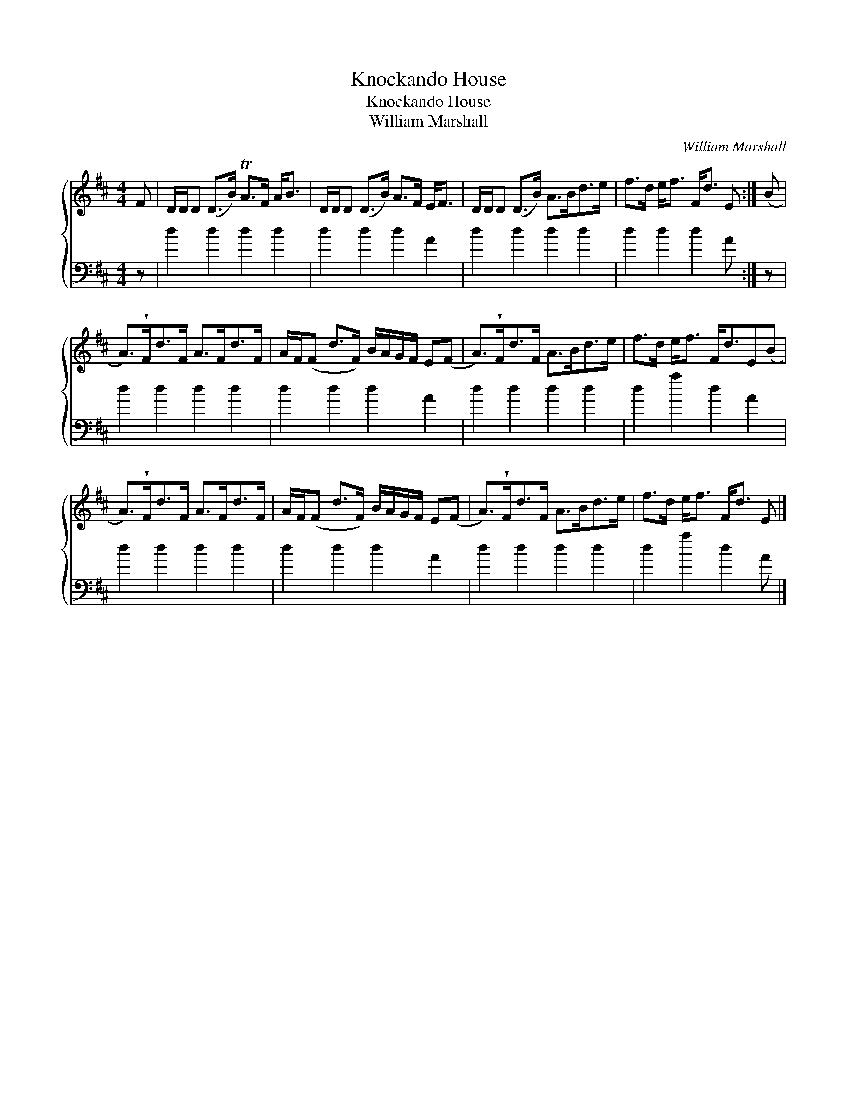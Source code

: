 X:1
T:Knockando House
T:Knockando House
T:William Marshall
C:William Marshall
%%score { 1 2 }
L:1/8
M:4/4
K:D
V:1 treble 
V:2 bass 
V:1
 F | D/D/D (D>B) TA>F A<B | D/D/D (D>B) A>F E<F | D/D/D (D>B) A>Bd>e | f>d e<f F<d E :| (B | %6
 A>)!wedge!Fd>F A>Fd>F | A/F/(F d>F) B/A/G/F/ E(F | A>)!wedge!Fd>F A>Bd>e | f>d e<f F<dE(B | %10
 A>)!wedge!Fd>F A>Fd>F | A/F/(F d>F) B/A/G/F/ E(F | A>)!wedge!Fd>F A>Bd>e | f>d e<f F<d E |] %14
V:2
 z | d2 d2 d2 d2 | d2 d2 d2 A2 | d2 d2 d2 d2 | d2 d2 d2 A :| z | d2 d2 d2 d2 | d2 d2 d2 A2 | %8
 d2 d2 d2 d2 | d2 a2 d2 A2 | d2 d2 d2 d2 | d2 d2 d2 A2 | d2 d2 d2 d2 | d2 a2 d2 A |] %14

